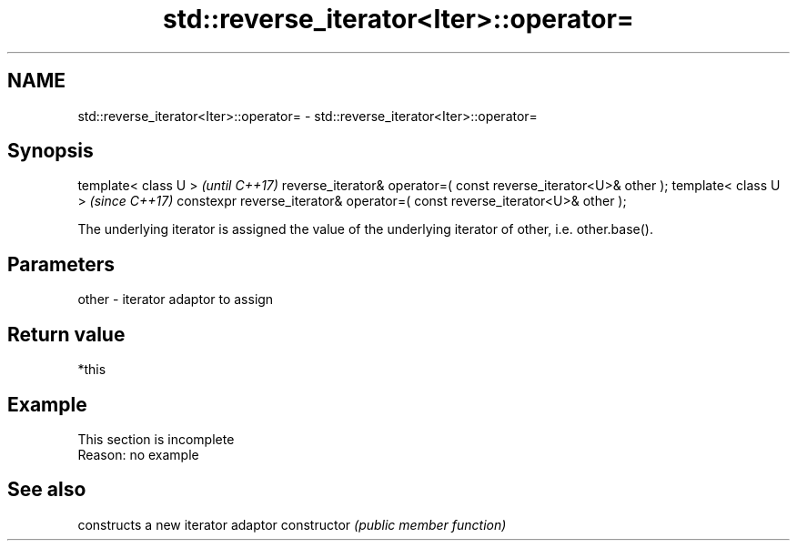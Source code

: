 .TH std::reverse_iterator<Iter>::operator= 3 "2020.03.24" "http://cppreference.com" "C++ Standard Libary"
.SH NAME
std::reverse_iterator<Iter>::operator= \- std::reverse_iterator<Iter>::operator=

.SH Synopsis

template< class U >                                                         \fI(until C++17)\fP
reverse_iterator& operator=( const reverse_iterator<U>& other );
template< class U >                                                         \fI(since C++17)\fP
constexpr reverse_iterator& operator=( const reverse_iterator<U>& other );

The underlying iterator is assigned the value of the underlying iterator of other, i.e. other.base().

.SH Parameters


other - iterator adaptor to assign


.SH Return value

*this

.SH Example


 This section is incomplete
 Reason: no example


.SH See also


              constructs a new iterator adaptor
constructor   \fI(public member function)\fP




